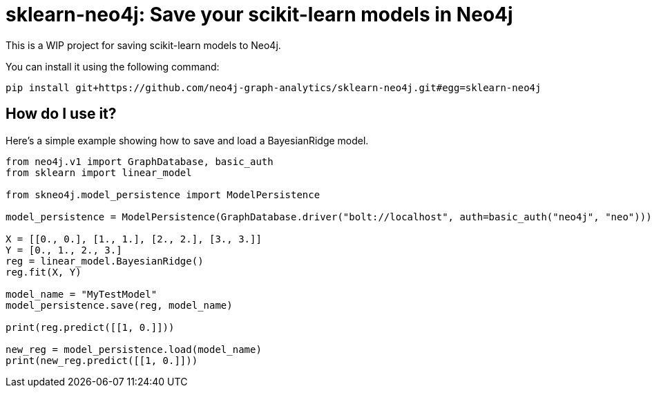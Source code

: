 = sklearn-neo4j: Save your scikit-learn models in Neo4j

This is a WIP project for saving scikit-learn models to Neo4j.

You can install it using the following command:

```
pip install git+https://github.com/neo4j-graph-analytics/sklearn-neo4j.git#egg=sklearn-neo4j
```

== How do I use it?

Here's a simple example showing how to save and load a BayesianRidge model.

[source,python]
----
from neo4j.v1 import GraphDatabase, basic_auth
from sklearn import linear_model

from skneo4j.model_persistence import ModelPersistence

model_persistence = ModelPersistence(GraphDatabase.driver("bolt://localhost", auth=basic_auth("neo4j", "neo")))

X = [[0., 0.], [1., 1.], [2., 2.], [3., 3.]]
Y = [0., 1., 2., 3.]
reg = linear_model.BayesianRidge()
reg.fit(X, Y)

model_name = "MyTestModel"
model_persistence.save(reg, model_name)

print(reg.predict([[1, 0.]]))

new_reg = model_persistence.load(model_name)
print(new_reg.predict([[1, 0.]]))
----